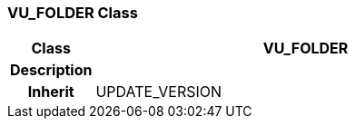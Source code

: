 === VU_FOLDER Class

[cols="^1,2,3"]
|===
h|*Class*
2+^h|*VU_FOLDER*

h|*Description*
2+a|

h|*Inherit*
2+|UPDATE_VERSION

|===
